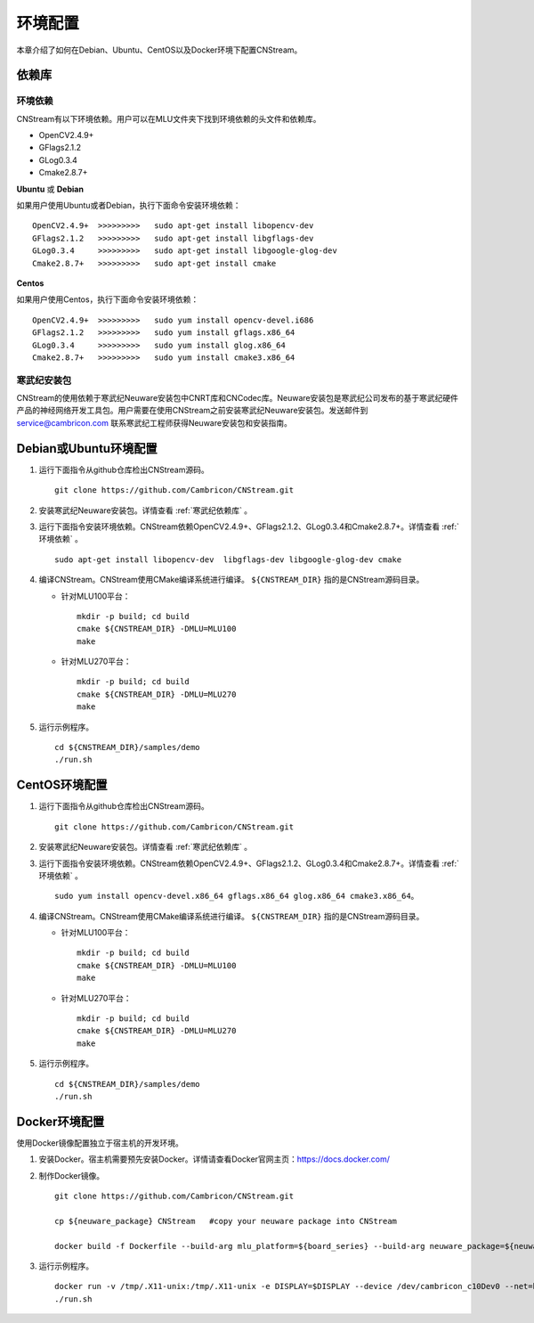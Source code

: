 .. _install:

环境配置
================

本章介绍了如何在Debian、Ubuntu、CentOS以及Docker环境下配置CNStream。

依赖库
-------
	   
.. _环境依赖:

环境依赖
^^^^^^^^^^^^^

CNStream有以下环境依赖。用户可以在MLU文件夹下找到环境依赖的头文件和依赖库。



- OpenCV2.4.9+
- GFlags2.1.2
- GLog0.3.4
- Cmake2.8.7+

**Ubuntu** 或 **Debian**

如果用户使用Ubuntu或者Debian，执行下面命令安装环境依赖：

::

  OpenCV2.4.9+  >>>>>>>>>   sudo apt-get install libopencv-dev
  GFlags2.1.2   >>>>>>>>>   sudo apt-get install libgflags-dev
  GLog0.3.4     >>>>>>>>>   sudo apt-get install libgoogle-glog-dev
  Cmake2.8.7+   >>>>>>>>>   sudo apt-get install cmake

**Centos**

如果用户使用Centos，执行下面命令安装环境依赖：

::

  OpenCV2.4.9+  >>>>>>>>>   sudo yum install opencv-devel.i686
  GFlags2.1.2   >>>>>>>>>   sudo yum install gflags.x86_64
  GLog0.3.4     >>>>>>>>>   sudo yum install glog.x86_64
  Cmake2.8.7+   >>>>>>>>>   sudo yum install cmake3.x86_64
	   
.. _寒武纪依赖库:

寒武纪安装包
^^^^^^^^^^^^^

CNStream的使用依赖于寒武纪Neuware安装包中CNRT库和CNCodec库。Neuware安装包是寒武纪公司发布的基于寒武纪硬件产品的神经网络开发工具包。用户需要在使用CNStream之前安装寒武纪Neuware安装包。发送邮件到 service@cambricon.com 联系寒武纪工程师获得Neuware安装包和安装指南。

Debian或Ubuntu环境配置
------------------------

1.  运行下面指令从github仓库检出CNStream源码。

    ::

      git clone https://github.com/Cambricon/CNStream.git

#.  安装寒武纪Neuware安装包。详情查看 :ref:`寒武纪依赖库` 。

#.  运行下面指令安装环境依赖。CNStream依赖OpenCV2.4.9+、GFlags2.1.2、GLog0.3.4和Cmake2.8.7+。详情查看 :ref:`环境依赖` 。
    
    ::

       sudo apt-get install libopencv-dev  libgflags-dev libgoogle-glog-dev cmake

#.  编译CNStream。CNStream使用CMake编译系统进行编译。 ``${CNSTREAM_DIR}`` 指的是CNStream源码目录。

    - 针对MLU100平台：

      ::

        mkdir -p build; cd build
        cmake ${CNSTREAM_DIR} -DMLU=MLU100
        make

    - 针对MLU270平台：

      ::

        mkdir -p build; cd build
        cmake ${CNSTREAM_DIR} -DMLU=MLU270
        make

#.  运行示例程序。

    ::
    
      cd ${CNSTREAM_DIR}/samples/demo
      ./run.sh

CentOS环境配置
------------------


1.  运行下面指令从github仓库检出CNStream源码。

    ::

      git clone https://github.com/Cambricon/CNStream.git


#.  安装寒武纪Neuware安装包。详情查看 :ref:`寒武纪依赖库` 。

#.  运行下面指令安装环境依赖。CNStream依赖OpenCV2.4.9+、GFlags2.1.2、GLog0.3.4和Cmake2.8.7+。详情查看 :ref:`环境依赖` 。
    
    ::

        sudo yum install opencv-devel.x86_64 gflags.x86_64 glog.x86_64 cmake3.x86_64。

#.  编译CNStream。CNStream使用CMake编译系统进行编译。 ``${CNSTREAM_DIR}`` 指的是CNStream源码目录。

    - 针对MLU100平台：

      ::

        mkdir -p build; cd build
        cmake ${CNSTREAM_DIR} -DMLU=MLU100
        make

    - 针对MLU270平台：

      ::

        mkdir -p build; cd build
        cmake ${CNSTREAM_DIR} -DMLU=MLU270
        make

#.  运行示例程序。

    ::
    
      cd ${CNSTREAM_DIR}/samples/demo
      ./run.sh

Docker环境配置
---------------

使用Docker镜像配置独立于宿主机的开发环境。

1.  安装Docker。宿主机需要预先安装Docker。详情请查看Docker官网主页：https://docs.docker.com/    

2.  制作Docker镜像。

    ::

      git clone https://github.com/Cambricon/CNStream.git

      cp ${neuware_package} CNStream   #copy your neuware package into CNStream 
      
      docker build -f Dockerfile --build-arg mlu_platform=${board_series} --build-arg neuware_package=${neuware_package_name} -t ubuntu_cnstream:v1 .

3.  运行示例程序。

    ::
      
      docker run -v /tmp/.X11-unix:/tmp/.X11-unix -e DISPLAY=$DISPLAY --device /dev/cambricon_c10Dev0 --net=host --pid=host -v $HOME/.Xauthority -it --privileged --name container_name  -v $PWD:/workspace ubuntu_cnstream:v1
      ./run.sh